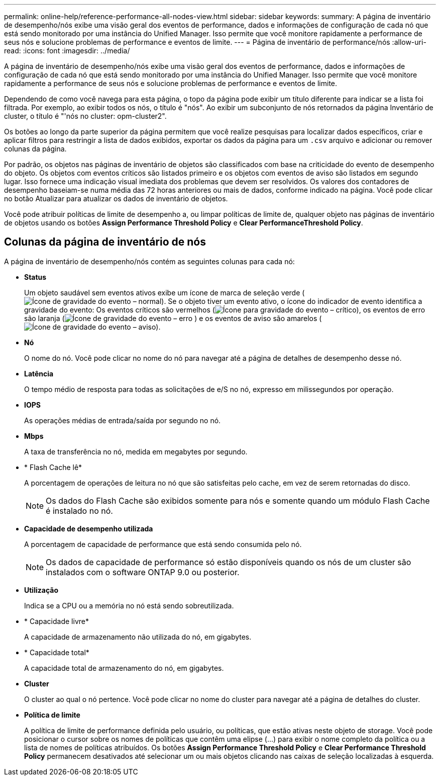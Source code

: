 ---
permalink: online-help/reference-performance-all-nodes-view.html 
sidebar: sidebar 
keywords:  
summary: A página de inventário de desempenho/nós exibe uma visão geral dos eventos de performance, dados e informações de configuração de cada nó que está sendo monitorado por uma instância do Unified Manager. Isso permite que você monitore rapidamente a performance de seus nós e solucione problemas de performance e eventos de limite. 
---
= Página de inventário de performance/nós
:allow-uri-read: 
:icons: font
:imagesdir: ../media/


[role="lead"]
A página de inventário de desempenho/nós exibe uma visão geral dos eventos de performance, dados e informações de configuração de cada nó que está sendo monitorado por uma instância do Unified Manager. Isso permite que você monitore rapidamente a performance de seus nós e solucione problemas de performance e eventos de limite.

Dependendo de como você navega para esta página, o topo da página pode exibir um título diferente para indicar se a lista foi filtrada. Por exemplo, ao exibir todos os nós, o título é "nós". Ao exibir um subconjunto de nós retornados da página Inventário de cluster, o título é "'nós no cluster: opm-cluster2".

Os botões ao longo da parte superior da página permitem que você realize pesquisas para localizar dados específicos, criar e aplicar filtros para restringir a lista de dados exibidos, exportar os dados da página para um `.csv` arquivo e adicionar ou remover colunas da página.

Por padrão, os objetos nas páginas de inventário de objetos são classificados com base na criticidade do evento de desempenho do objeto. Os objetos com eventos críticos são listados primeiro e os objetos com eventos de aviso são listados em segundo lugar. Isso fornece uma indicação visual imediata dos problemas que devem ser resolvidos. Os valores dos contadores de desempenho baseiam-se numa média das 72 horas anteriores ou mais de dados, conforme indicado na página. Você pode clicar no botão Atualizar para atualizar os dados de inventário de objetos.

Você pode atribuir políticas de limite de desempenho a, ou limpar políticas de limite de, qualquer objeto nas páginas de inventário de objetos usando os botões *Assign Performance Threshold Policy* e *Clear PerformanceThreshold Policy*.



== Colunas da página de inventário de nós

A página de inventário de desempenho/nós contém as seguintes colunas para cada nó:

* *Status*
+
Um objeto saudável sem eventos ativos exibe um ícone de marca de seleção verde (image:../media/sev-normal-um60.png["Ícone de gravidade do evento – normal"]). Se o objeto tiver um evento ativo, o ícone do indicador de evento identifica a gravidade do evento: Os eventos críticos são vermelhos (image:../media/sev-critical-um60.png["Ícone para gravidade do evento – crítico"]), os eventos de erro são laranja (image:../media/sev-error-um60.png["Ícone de gravidade do evento – erro"] ) e os eventos de aviso são amarelos (image:../media/sev-warning-um60.png["Ícone de gravidade do evento – aviso"]).

* *Nó*
+
O nome do nó. Você pode clicar no nome do nó para navegar até a página de detalhes de desempenho desse nó.

* *Latência*
+
O tempo médio de resposta para todas as solicitações de e/S no nó, expresso em milissegundos por operação.

* *IOPS*
+
As operações médias de entrada/saída por segundo no nó.

* *Mbps*
+
A taxa de transferência no nó, medida em megabytes por segundo.

* * Flash Cache lê*
+
A porcentagem de operações de leitura no nó que são satisfeitas pelo cache, em vez de serem retornadas do disco.

+
[NOTE]
====
Os dados do Flash Cache são exibidos somente para nós e somente quando um módulo Flash Cache é instalado no nó.

====
* *Capacidade de desempenho utilizada*
+
A porcentagem de capacidade de performance que está sendo consumida pelo nó.

+
[NOTE]
====
Os dados de capacidade de performance só estão disponíveis quando os nós de um cluster são instalados com o software ONTAP 9.0 ou posterior.

====
* *Utilização*
+
Indica se a CPU ou a memória no nó está sendo sobreutilizada.

* * Capacidade livre*
+
A capacidade de armazenamento não utilizada do nó, em gigabytes.

* * Capacidade total*
+
A capacidade total de armazenamento do nó, em gigabytes.

* *Cluster*
+
O cluster ao qual o nó pertence. Você pode clicar no nome do cluster para navegar até a página de detalhes do cluster.

* *Política de limite*
+
A política de limite de performance definida pelo usuário, ou políticas, que estão ativas neste objeto de storage. Você pode posicionar o cursor sobre os nomes de políticas que contêm uma elipse (...) para exibir o nome completo da política ou a lista de nomes de políticas atribuídos. Os botões *Assign Performance Threshold Policy* e *Clear Performance Threshold Policy* permanecem desativados até selecionar um ou mais objetos clicando nas caixas de seleção localizadas à esquerda.


